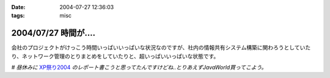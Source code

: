 :date: 2004-07-27 12:36:03
:tags: misc

=====================
2004/07/27 時間が‥‥
=====================

会社のプロジェクトがけっこう時間いっぱいいっぱいな状況なのですが、社内の情報共有システム構築に関わろうとしていたり、ネットワーク管理のとりまとめをしていたりと、超いっぱいいっぱいな状態です。

*# 昼休みに* XP祭り2004_ *のレポート書こうと思ってたんですけどね..とりあえずJavaWorld買ってこよう。*

.. _XP祭り2004: http://www.xpjug.org/event/20040726maturi/regist


.. :extend type: text/plain
.. :extend:


